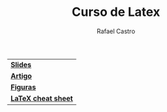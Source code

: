 #+TITLE: Curso de Latex
#+STARTUP:    align fold nodlcheck hidestars oddeven lognotestate
#+HTML_HEAD: <link rel="stylesheet" type="text/css" href="style.css"/>
#+OPTIONS: toc:nil num:nil H:4 ^:nil pri:t
#+OPTIONS: html-postamble:nil
#+AUTHOR: Rafael Castro
#+LANGUAGE: pt
#+EMAIL: rafaelcgs10@gmail.com


| [[./slides.pdf][*Slides*]]            |
| [[./artigo.pdf][*Artigo*]]            |
| [[./figures.zip][*Figuras*]]           |
| [[./latexsheet.pdf][*LaTeX cheat sheet*]] |
